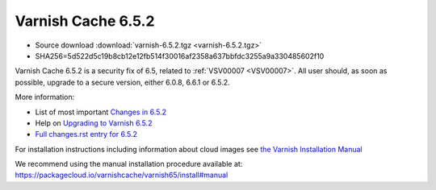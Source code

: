 .. _rel6.5.2:

Varnish Cache 6.5.2
===================

* Source download :download:`varnish-6.5.2.tgz <varnish-6.5.2.tgz>`

* SHA256=5d522d5c19b8cb12e12fb514f30016af2358a637bbfdc3255a9a330485602f10

Varnish Cache 6.5.2 is a security fix of 6.5, related to :ref:`VSV00007
<VSV00007>`.  All user should, as soon as possible, upgrade to a secure
version, either 6.0.8, 6.6.1 or 6.5.2.

More information:

* List of most important `Changes in 6.5.2 <https://varnish-cache.org/docs/6.5/whats-new/changes-6.5.html>`_
* Help on `Upgrading to Varnish 6.5.2 <https://varnish-cache.org/docs/6.5/whats-new/upgrading-6.5.html>`_
* `Full changes.rst entry for 6.5.2 <https://github.com/varnishcache/varnish-cache/blob/6.5/doc/changes.rst#varnish-cache-652-2021-07-13>`_

For installation instructions including information about cloud images see
`the Varnish Installation Manual </docs/trunk/installation/index.html>`_

We recommend using the manual installation procedure available at:
https://packagecloud.io/varnishcache/varnish65/install#manual
